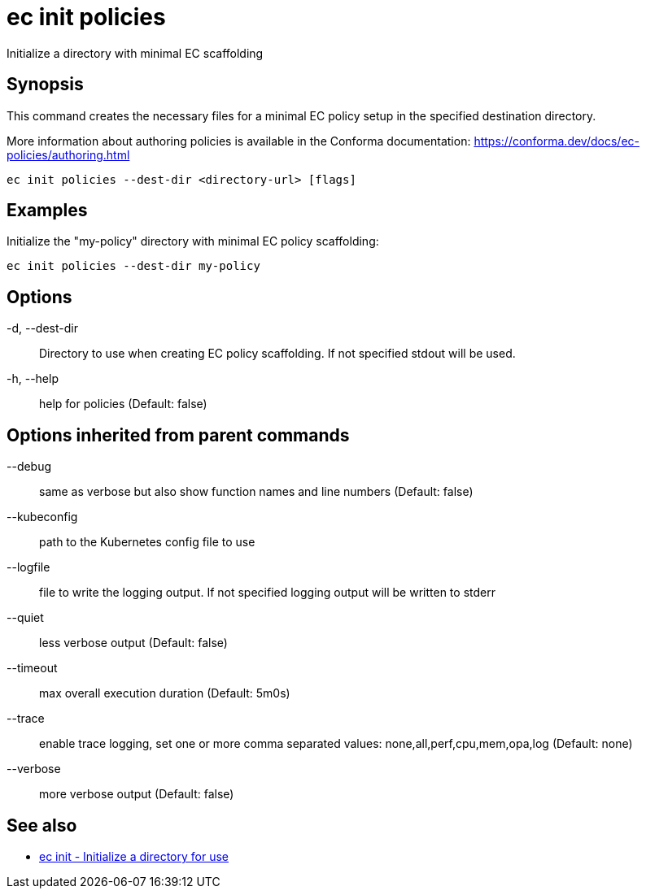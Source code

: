 = ec init policies

Initialize a directory with minimal EC scaffolding

== Synopsis

This command creates the necessary files for a minimal EC policy setup in the
specified destination directory.

More information about authoring policies is available in the Conforma documentation:
https://conforma.dev/docs/ec-policies/authoring.html

[source,shell]
----
ec init policies --dest-dir <directory-url> [flags]
----

== Examples
Initialize the "my-policy" directory with minimal EC policy scaffolding:

  ec init policies --dest-dir my-policy

== Options

-d, --dest-dir:: Directory to use when creating EC policy scaffolding. If not specified stdout will be used.
-h, --help:: help for policies (Default: false)

== Options inherited from parent commands

--debug:: same as verbose but also show function names and line numbers (Default: false)
--kubeconfig:: path to the Kubernetes config file to use
--logfile:: file to write the logging output. If not specified logging output will be written to stderr
--quiet:: less verbose output (Default: false)
--timeout:: max overall execution duration (Default: 5m0s)
--trace:: enable trace logging, set one or more comma separated values: none,all,perf,cpu,mem,opa,log (Default: none)
--verbose:: more verbose output (Default: false)

== See also

 * xref:ec_init.adoc[ec init - Initialize a directory for use]
